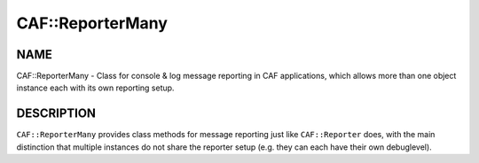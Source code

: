 
##################
CAF\::ReporterMany
##################


****
NAME
****


CAF::ReporterMany - Class for console & log message reporting in CAF applications,
which allows more than one object instance each with its own reporting setup.


***********
DESCRIPTION
***********


``CAF::ReporterMany`` provides class methods for message reporting
just like ``CAF::Reporter`` does, with the main distinction that
multiple instances do not share the reporter setup
(e.g. they can each have their own debuglevel).

